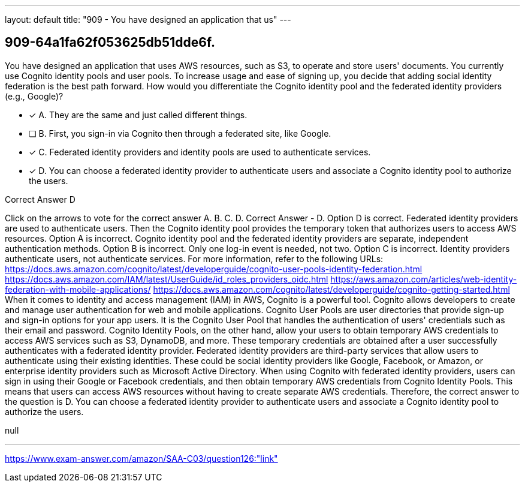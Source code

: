 ---
layout: default 
title: "909 - You have designed an application that us"
---


[.question]
== 909-64a1fa62f053625db51dde6f.


****

[.query]
--
You have designed an application that uses AWS resources, such as S3, to operate and store users' documents.
You currently use Cognito identity pools and user pools.
To increase usage and ease of signing up, you decide that adding social identity federation is the best path forward. How would you differentiate the Cognito identity pool and the federated identity providers (e.g., Google)?


--

[.list]
--
* [*] A. They are the same and just called different things.
* [ ] B. First, you sign-in via Cognito then through a federated site, like Google.
* [*] C. Federated identity providers and identity pools are used to authenticate services.
* [*] D. You can choose a federated identity provider to authenticate users and associate a Cognito identity pool to authorize the users.

--
****

[.answer]
Correct Answer  D

[.explanation]
--
Click on the arrows to vote for the correct answer
A.
B.
C.
D.
Correct Answer - D.
Option D is correct.
Federated identity providers are used to authenticate users.
Then the Cognito identity pool provides the temporary token that authorizes users to access AWS resources.
Option A is incorrect.
Cognito identity pool and the federated identity providers are separate, independent authentication methods.
Option B is incorrect.
Only one log-in event is needed, not two.
Option C is incorrect.
Identity providers authenticate users, not authenticate services.
For more information, refer to the following URLs:
https://docs.aws.amazon.com/cognito/latest/developerguide/cognito-user-pools-identity-federation.html https://docs.aws.amazon.com/IAM/latest/UserGuide/id_roles_providers_oidc.html https://aws.amazon.com/articles/web-identity-federation-with-mobile-applications/ https://docs.aws.amazon.com/cognito/latest/developerguide/cognito-getting-started.html
When it comes to identity and access management (IAM) in AWS, Cognito is a powerful tool. Cognito allows developers to create and manage user authentication for web and mobile applications.
Cognito User Pools are user directories that provide sign-up and sign-in options for your app users. It is the Cognito User Pool that handles the authentication of users' credentials such as their email and password.
Cognito Identity Pools, on the other hand, allow your users to obtain temporary AWS credentials to access AWS services such as S3, DynamoDB, and more. These temporary credentials are obtained after a user successfully authenticates with a federated identity provider.
Federated identity providers are third-party services that allow users to authenticate using their existing identities. These could be social identity providers like Google, Facebook, or Amazon, or enterprise identity providers such as Microsoft Active Directory.
When using Cognito with federated identity providers, users can sign in using their Google or Facebook credentials, and then obtain temporary AWS credentials from Cognito Identity Pools. This means that users can access AWS resources without having to create separate AWS credentials.
Therefore, the correct answer to the question is D. You can choose a federated identity provider to authenticate users and associate a Cognito identity pool to authorize the users.
--

[.ka]
null

'''



https://www.exam-answer.com/amazon/SAA-C03/question126:"link"


